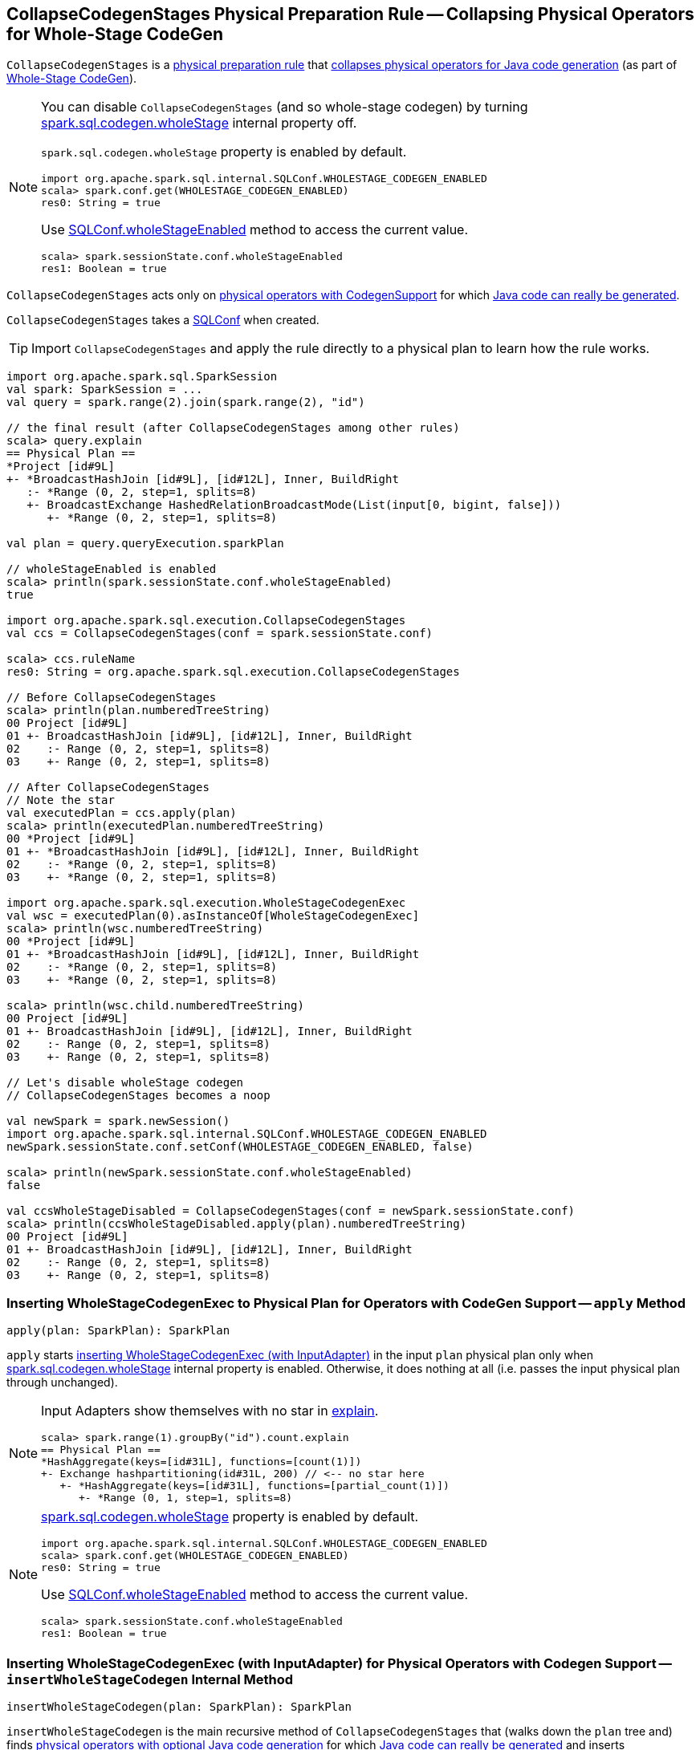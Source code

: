 == [[CollapseCodegenStages]] CollapseCodegenStages Physical Preparation Rule -- Collapsing Physical Operators for Whole-Stage CodeGen

`CollapseCodegenStages` is a link:spark-sql-QueryExecution-SparkPlan-Preparations.adoc[physical preparation rule] that <<apply, collapses physical operators for Java code generation>> (as part of link:spark-sql-whole-stage-codegen.adoc[Whole-Stage CodeGen]).

[NOTE]
====
You can disable `CollapseCodegenStages` (and so whole-stage codegen) by turning link:spark-sql-SQLConf.adoc#spark.sql.codegen.wholeStage[spark.sql.codegen.wholeStage] internal property off.

`spark.sql.codegen.wholeStage` property is enabled by default.

[source, scala]
----
import org.apache.spark.sql.internal.SQLConf.WHOLESTAGE_CODEGEN_ENABLED
scala> spark.conf.get(WHOLESTAGE_CODEGEN_ENABLED)
res0: String = true
----

Use link:spark-sql-SQLConf.adoc#wholeStageEnabled[SQLConf.wholeStageEnabled] method to access the current value.

[source, scala]
----
scala> spark.sessionState.conf.wholeStageEnabled
res1: Boolean = true
----
====

`CollapseCodegenStages` acts only on <<insertWholeStageCodegen, physical operators with CodegenSupport>> for which <<supportCodegen, Java code can really be generated>>.

[[conf]]
`CollapseCodegenStages` takes a link:spark-sql-SQLConf.adoc[SQLConf] when created.

TIP: Import `CollapseCodegenStages` and apply the rule directly to a physical plan to learn how the rule works.

[source, scala]
----
import org.apache.spark.sql.SparkSession
val spark: SparkSession = ...
val query = spark.range(2).join(spark.range(2), "id")

// the final result (after CollapseCodegenStages among other rules)
scala> query.explain
== Physical Plan ==
*Project [id#9L]
+- *BroadcastHashJoin [id#9L], [id#12L], Inner, BuildRight
   :- *Range (0, 2, step=1, splits=8)
   +- BroadcastExchange HashedRelationBroadcastMode(List(input[0, bigint, false]))
      +- *Range (0, 2, step=1, splits=8)

val plan = query.queryExecution.sparkPlan

// wholeStageEnabled is enabled
scala> println(spark.sessionState.conf.wholeStageEnabled)
true

import org.apache.spark.sql.execution.CollapseCodegenStages
val ccs = CollapseCodegenStages(conf = spark.sessionState.conf)

scala> ccs.ruleName
res0: String = org.apache.spark.sql.execution.CollapseCodegenStages

// Before CollapseCodegenStages
scala> println(plan.numberedTreeString)
00 Project [id#9L]
01 +- BroadcastHashJoin [id#9L], [id#12L], Inner, BuildRight
02    :- Range (0, 2, step=1, splits=8)
03    +- Range (0, 2, step=1, splits=8)

// After CollapseCodegenStages
// Note the star
val executedPlan = ccs.apply(plan)
scala> println(executedPlan.numberedTreeString)
00 *Project [id#9L]
01 +- *BroadcastHashJoin [id#9L], [id#12L], Inner, BuildRight
02    :- *Range (0, 2, step=1, splits=8)
03    +- *Range (0, 2, step=1, splits=8)

import org.apache.spark.sql.execution.WholeStageCodegenExec
val wsc = executedPlan(0).asInstanceOf[WholeStageCodegenExec]
scala> println(wsc.numberedTreeString)
00 *Project [id#9L]
01 +- *BroadcastHashJoin [id#9L], [id#12L], Inner, BuildRight
02    :- *Range (0, 2, step=1, splits=8)
03    +- *Range (0, 2, step=1, splits=8)

scala> println(wsc.child.numberedTreeString)
00 Project [id#9L]
01 +- BroadcastHashJoin [id#9L], [id#12L], Inner, BuildRight
02    :- Range (0, 2, step=1, splits=8)
03    +- Range (0, 2, step=1, splits=8)

// Let's disable wholeStage codegen
// CollapseCodegenStages becomes a noop

val newSpark = spark.newSession()
import org.apache.spark.sql.internal.SQLConf.WHOLESTAGE_CODEGEN_ENABLED
newSpark.sessionState.conf.setConf(WHOLESTAGE_CODEGEN_ENABLED, false)

scala> println(newSpark.sessionState.conf.wholeStageEnabled)
false

val ccsWholeStageDisabled = CollapseCodegenStages(conf = newSpark.sessionState.conf)
scala> println(ccsWholeStageDisabled.apply(plan).numberedTreeString)
00 Project [id#9L]
01 +- BroadcastHashJoin [id#9L], [id#12L], Inner, BuildRight
02    :- Range (0, 2, step=1, splits=8)
03    +- Range (0, 2, step=1, splits=8)
----

=== [[apply]] Inserting WholeStageCodegenExec to Physical Plan for Operators with CodeGen Support -- `apply` Method

[source, scala]
----
apply(plan: SparkPlan): SparkPlan
----

`apply` starts <<insertWholeStageCodegen, inserting WholeStageCodegenExec (with InputAdapter)>> in the input `plan` physical plan only when link:spark-sql-SQLConf.adoc#spark.sql.codegen.wholeStage[spark.sql.codegen.wholeStage] internal property is enabled. Otherwise, it does nothing at all (i.e. passes the input physical plan through unchanged).

[NOTE]
====
Input Adapters show themselves with no star in link:spark-sql-dataset-operators.adoc[explain].

[source, scala]
----
scala> spark.range(1).groupBy("id").count.explain
== Physical Plan ==
*HashAggregate(keys=[id#31L], functions=[count(1)])
+- Exchange hashpartitioning(id#31L, 200) // <-- no star here
   +- *HashAggregate(keys=[id#31L], functions=[partial_count(1)])
      +- *Range (0, 1, step=1, splits=8)
----
====

[NOTE]
====
link:spark-sql-SQLConf.adoc#spark.sql.codegen.wholeStage[spark.sql.codegen.wholeStage] property is enabled by default.

[source, scala]
----
import org.apache.spark.sql.internal.SQLConf.WHOLESTAGE_CODEGEN_ENABLED
scala> spark.conf.get(WHOLESTAGE_CODEGEN_ENABLED)
res0: String = true
----

Use link:spark-sql-SQLConf.adoc#wholeStageEnabled[SQLConf.wholeStageEnabled] method to access the current value.

[source, scala]
----
scala> spark.sessionState.conf.wholeStageEnabled
res1: Boolean = true
----
====

=== [[insertWholeStageCodegen]] Inserting WholeStageCodegenExec (with InputAdapter) for Physical Operators with Codegen Support -- `insertWholeStageCodegen` Internal Method

[source, scala]
----
insertWholeStageCodegen(plan: SparkPlan): SparkPlan
----

`insertWholeStageCodegen` is the main recursive method of `CollapseCodegenStages` that (walks down the `plan` tree and) finds link:spark-sql-CodegenSupport.adoc[physical operators with optional Java code generation] for which <<supportCodegen, Java code can really be generated>> and inserts link:spark-sql-SparkPlan-WholeStageCodegenExec.adoc[WholeStageCodegenExec] operator (with <<insertInputAdapter, InputAdapter>>) for them.

NOTE: `insertWholeStageCodegen` skips physical operators with link:spark-sql-catalyst-QueryPlan.adoc#output[output] with just a single `ObjectType` value (regardless of their support for codegen).

NOTE: `insertWholeStageCodegen` is used recursively by itself and <<insertInputAdapter, insertInputAdapter>>, but more importantly when `CollapseCodegenStages` <<apply, runs>>.

=== [[insertInputAdapter]] Inserting InputAdapter Unary Operator -- `insertInputAdapter` Internal Method

[source, scala]
----
insertInputAdapter(plan: SparkPlan): SparkPlan
----

`insertInputAdapter` inserts an link:spark-sql-SparkPlan-InputAdapter.adoc[InputAdapter] unary operator in a physical plan.

* For link:spark-sql-SparkPlan-SortMergeJoinExec.adoc[SortMergeJoinExec] (with inner and outer joins) <<insertWholeStageCodegen, inserts an InputAdapter operator>> for both children physical operators individually

* For <<supportCodegen, codegen-unsupported>> operators <<insertWholeStageCodegen, inserts an InputAdapter operator>>

* For other operators (except `SortMergeJoinExec` operator above or for which <<supportCodegen, Java code cannot be generated>>) <<insertWholeStageCodegen, inserts an InputAdapter operator>> for every child operator

CAUTION: FIXME Examples for every case + screenshots from web UI

NOTE: `insertInputAdapter` is used in <<insertWholeStageCodegen, insertWholeStageCodegen>> and recursively.

=== [[supportCodegen]][[supportCodegen-SparkPlan]] Physical Operators with Codegen Support -- `supportCodegen` Internal Predicate

[source, scala]
----
supportCodegen(plan: SparkPlan): Boolean
----

`supportCodegen` finds link:spark-sql-SparkPlan.adoc[physical operators] with link:spark-sql-CodegenSupport.adoc[CodegenSupport] and link:spark-sql-CodegenSupport.adoc#supportCodegen[supportCodegen] flag enabled.

[source, scala]
----
import org.apache.spark.sql.SparkSession
val spark: SparkSession = ...
// both where and select support codegen
val query = spark.range(2).where('id === 0).select('id)
scala> query.explain
== Physical Plan ==
*Filter (id#88L = 0)
+- *Range (0, 2, step=1, splits=8)
----

`supportCodegen` is positive when all of the following hold:

* link:spark-sql-Expression.adoc[Catalyst expressions] of the physical operator all <<supportCodegen-Expression, support codegen>>
* Number of nested fields of the link:spark-sql-catalyst-QueryPlan.adoc#schema[schema of the physical operator] is up to link:spark-sql-SQLConf.adoc#spark.sql.codegen.maxFields[spark.sql.codegen.maxFields] internal property (100 by default)
* Number of the nested fields in the schema of the children is up to `spark.sql.codegen.maxFields` (same as above)

Otherwise, `supportCodegen` is negative/disabled.

[source, scala]
----
import org.apache.spark.sql.SparkSession
val spark: SparkSession = ...
// both where and select support codegen
// let's break the requirement of having up to spark.sql.codegen.maxFields
val newSpark = spark.newSession()
import org.apache.spark.sql.internal.SQLConf.WHOLESTAGE_MAX_NUM_FIELDS
newSpark.sessionState.conf.setConf(WHOLESTAGE_MAX_NUM_FIELDS, 2)

scala> println(newSpark.sessionState.conf.wholeStageMaxNumFields)
2

import newSpark.implicits._
val query = Seq((1,2,3)).toDF("id", "c0", "c1").where('id === 0)
scala> query.explain
== Physical Plan ==
Project [_1#452 AS id#456, _2#453 AS c0#457, _3#454 AS c1#458]
+- Filter (_1#452 = 0)
   +- LocalTableScan [_1#452, _2#453, _3#454]
----

=== [[supportCodegen-Expression]] Expressions with Codegen Support -- `supportCodegen` Internal Predicate

[source, scala]
----
supportCodegen(e: Expression): Boolean
----

`supportCodegen` is positive when the link:spark-sql-Expression.adoc[Catalyst expression] `e` is (in the order of verification):

1. link:spark-sql-Expression.adoc#LeafExpression[LeafExpression]
1. non-link:spark-sql-Expression.adoc#CodegenFallback[CodegenFallback] expression

Otherwise, `supportCodegen` is negative.

NOTE: `supportCodegen` (for expressions) is used when <<supportCodegen, supportCodegen>> (for physical plans) finds operators that support codegen.
